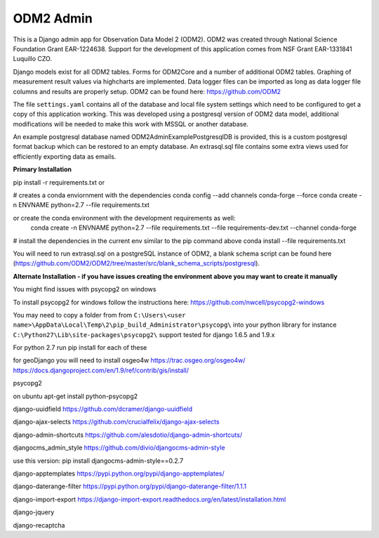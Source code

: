 ODM2 Admin
==========

.. image:: https://travis-ci.org/ODM2/ODM2-Admin.svg?branch=master
   :target: https://travis-ci.org/ODM2/ODM2-Admin

This is a Django admin app for Observation Data Model 2 (ODM2). ODM2
was created through National Science Foundation Grant EAR-1224638.
Support for the development of this application comes
from NSF Grant EAR-1331841 Luquillo CZO.

Django models exist for all ODM2 tables. Forms for ODM2Core and
a number of additional ODM2 tables. Graphing of measurement result
values via highcharts are implemented. Data logger files can be
imported as long as data logger file columns and results are properly
setup.
ODM2 can be found here: https://github.com/ODM2

The file ``settings.yaml`` contains all of the database and local
file system settings which need to be configured to get a copy of this
application working. This was developed using a postgresql version of
ODM2 data model, additional modifications will be needed to make this
work with MSSQL or another database.

An example postgresql database named ODM2AdminExamplePostgresqlDB is
provided, this is a custom postgresql format backup which can be
restored to an empty database. An extrasql.sql file contains some extra
views used for efficiently exporting data as emails.


**Primary Installation**

pip install -r requirements.txt
or

# creates a conda enviornment with the dependencies
conda config --add channels conda-forge --force
conda create -n ENVNAME python=2.7 --file requirements.txt

or create the conda environment with the development requirements as well:
  conda create -n ENVNAME python=2.7 --file requirements.txt --file requirements-dev.txt --channel conda-forge

# install the dependencies in the current env similar to the pip command above
conda install --file requirements.txt

You will need to run extrasql.sql on a postgreSQL instance of ODM2,
a blank schema script can be found here
(https://github.com/ODM2/ODM2/tree/master/src/blank_schema_scripts/postgresql).

**Alternate Installation - if you have issues creating the environment above
you may want to create it manually**

You might find issues with psycopg2 on windows

To install psycopg2 for windows follow the instructions here:
https://github.com/nwcell/psycopg2-windows

You may need to copy a folder from from
``C:\Users\<user name>\AppData\Local\Temp\2\pip_build_Administrator\psycopg\``
into your python library for instance
``C:\Python27\Lib\site-packages\psycopg2\``
support tested for django 1.6.5 and 1.9.x

For python 2.7
run pip install for each of these

for geoDjango you will need to install osgeo4w
https://trac.osgeo.org/osgeo4w/
https://docs.djangoproject.com/en/1.9/ref/contrib/gis/install/

psycopg2

on ubuntu apt-get install python-psycopg2

django-uuidfield https://github.com/dcramer/django-uuidfield

django-ajax-selects https://github.com/crucialfelix/django-ajax-selects

django-admin-shortcuts
https://github.com/alesdotio/django-admin-shortcuts/

djangocms\_admin\_style https://github.com/divio/djangocms-admin-style

use this version: pip install djangocms-admin-style==0.2.7

django-apptemplates https://pypi.python.org/pypi/django-apptemplates/

django-daterange-filter
https://pypi.python.org/pypi/django-daterange-filter/1.1.1

django-import-export
https://django-import-export.readthedocs.org/en/latest/installation.html

django-jquery

django-recaptcha
